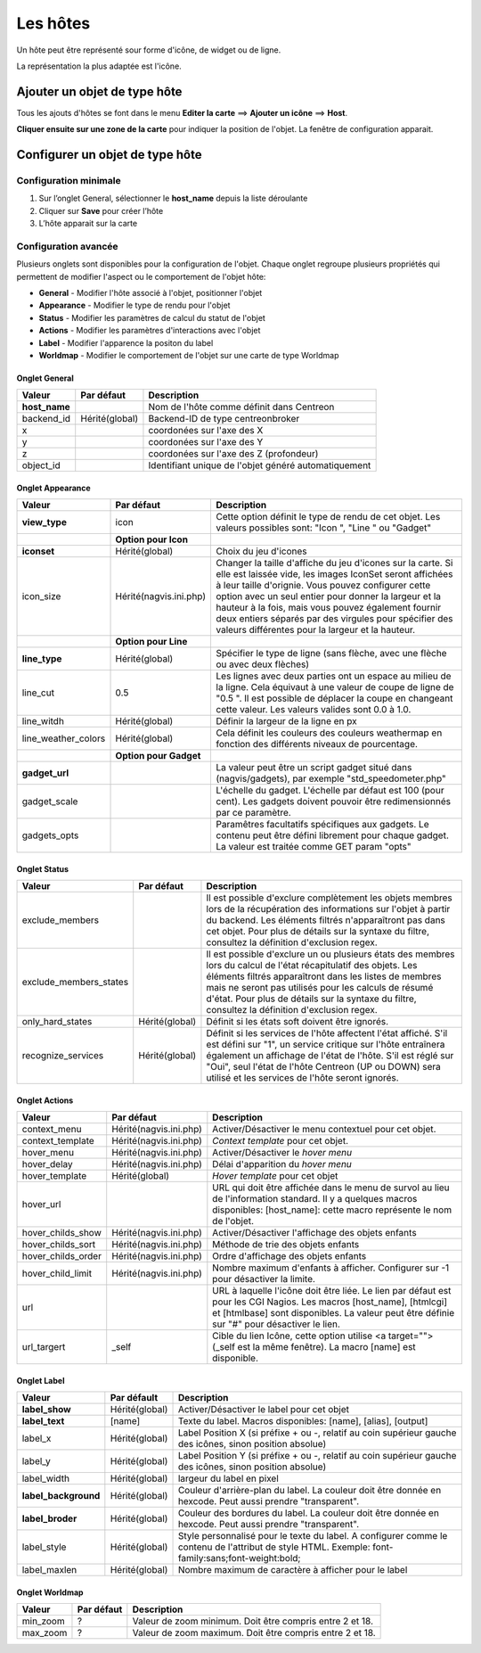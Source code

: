 =========
Les hôtes
=========

Un hôte peut être représenté sour forme d'icône, de widget ou de ligne.

La représentation la plus adaptée est l'icône.

*****************************
Ajouter un objet de type hôte
*****************************

Tous les ajouts d'hôtes se font dans le menu **Editer la carte** ==> **Ajouter un icône** ==> **Host**.

.. image :: /images/configuration/map_add_icone_host_01.png
   :align: center 

**Cliquer ensuite sur une zone de la carte** pour indiquer la position de l'objet. La fenêtre de configuration apparait.

********************************
Configurer un objet de type hôte
********************************

Configuration minimale
======================

1. Sur l’onglet General, sélectionner le **host_name** depuis la liste déroulante
2. Cliquer sur **Save** pour créer l’hôte
3. L’hôte apparait sur la carte

.. image :: /images/configuration/map_add_icone_host_02.png
   :align: center 

Configuration avancée
=====================

Plusieurs onglets sont disponibles pour la configuration de l'objet. Chaque onglet regroupe plusieurs propriétés qui permettent de modifier l'aspect ou le comportement de l'objet hôte:

* **General** - Modifier l'hôte associé à l'objet, positionner l'objet
* **Appearance** - Modifier le type de rendu pour l'objet
* **Status** - Modifier les paramètres de calcul du statut de l'objet
* **Actions** - Modifier les paramètres d'interactions avec l'objet
* **Label** - Modifier l'apparence la positon du label
* **Worldmap** - Modifier le comportement de l'objet sur une carte de type Worldmap


Onglet General
--------------

+----------------+----------------+------------------------------------------------------+
| Valeur         | Par défaut     | Description                                          |
+================+================+======================================================+
| **host_name**  |                | Nom de l'hôte comme définit dans Centreon            |
+----------------+----------------+------------------------------------------------------+
| backend_id     | Hérité(global) | Backend-ID de type centreonbroker                    |
+----------------+----------------+------------------------------------------------------+
| x              |                | coordonées sur l'axe des X                           |
+----------------+----------------+------------------------------------------------------+
| y              |                | coordonées sur l'axe des Y                           |
+----------------+----------------+------------------------------------------------------+
| z              |                | coordonées sur l'axe des Z (profondeur)              |
+----------------+----------------+------------------------------------------------------+
| object_id      |                | Identifiant unique de l'objet généré automatiquement |
+----------------+----------------+------------------------------------------------------+

Onglet Appearance
-----------------

+---------------------+------------------------+----------------------------------------------------------------------+
| Valeur              | Par défaut             | Description                                                          |
+=====================+========================+======================================================================+
| **view_type**       | icon                   | Cette option définit le type de rendu de cet objet. Les valeurs      |
|                     |                        | possibles sont: "Icon ", "Line " ou "Gadget"                         |
+---------------------+------------------------+----------------------------------------------------------------------+
|                     | **Option pour Icon**   |                                                                      |
+---------------------+------------------------+----------------------------------------------------------------------+
| **iconset**         | Hérité(global)         | Choix du jeu d'icones                                                |
+---------------------+------------------------+----------------------------------------------------------------------+
| icon_size           | Hérité(nagvis.ini.php) | Changer la taille d'affiche du jeu d'icones sur la carte. Si elle    |
|                     |                        | est laissée vide, les images IconSet seront affichées à leur taille  |
|                     |                        | d'orignie. Vous pouvez configurer cette option avec un seul entier   |
|                     |                        | pour donner la largeur et la hauteur à la fois, mais vous pouvez     |
|                     |                        | également fournir deux entiers séparés par des virgules pour         |
|                     |                        | spécifier des valeurs différentes pour la largeur et la hauteur.     |
+---------------------+------------------------+----------------------------------------------------------------------+
|                     | **Option pour Line**   |                                                                      |
+---------------------+------------------------+----------------------------------------------------------------------+
| **line_type**       | Hérité(global)         | Spécifier le type de ligne (sans flèche, avec une flèche ou avec     |
|                     |                        | deux flèches)                                                        |
+---------------------+------------------------+----------------------------------------------------------------------+
| line_cut            | 0.5                    | Les lignes avec deux parties ont un espace au milieu de la ligne.    |
|                     |                        | Cela équivaut à une valeur de coupe de ligne de "0.5 ". Il est       |
|                     |                        | possible de déplacer la coupe en changeant cette valeur. Les valeurs |
|                     |                        | valides sont 0.0 à 1.0.                                              |
+---------------------+------------------------+----------------------------------------------------------------------+
| line_witdh          | Hérité(global)         | Définir la largeur de la ligne en px                                 |
+---------------------+------------------------+----------------------------------------------------------------------+
| line_weather_colors | Hérité(global)         | Cela définit les couleurs des couleurs weathermap en fonction des    |
|                     |                        | différents niveaux de pourcentage.                                   |
+---------------------+------------------------+----------------------------------------------------------------------+
|                     | **Option pour Gadget** |                                                                      |
+---------------------+------------------------+----------------------------------------------------------------------+
| **gadget_url**      |                        | La valeur peut être un script gadget situé dans (nagvis/gadgets),    |
|                     |                        | par exemple "std_speedometer.php"                                    |
+---------------------+------------------------+----------------------------------------------------------------------+
| gadget_scale        |                        | L'échelle du gadget. L'échelle par défaut est 100 (pour cent). Les   |
|                     |                        | gadgets doivent pouvoir être redimensionnés par ce paramètre.        |
+---------------------+------------------------+----------------------------------------------------------------------+
| gadgets_opts        |                        | Paramêtres facultatifs spécifiques aux gadgets. Le contenu peut être |
|                     |                        | défini librement pour chaque gadget. La valeur est traitée comme GET |
|                     |                        | param "opts"                                                         |
+---------------------+------------------------+----------------------------------------------------------------------+

Onglet Status
-------------

+------------------------+----------------+---------------------------------------------------------------------------+
| Valeur                 | Par défaut     | Description                                                               |
+========================+================+===========================================================================+
| exclude_members        |                | Il est possible d'exclure complètement les objets membres lors de la      |
|                        |                | récupération des informations sur l'objet à partir du backend. Les        |
|                        |                | éléments filtrés n'apparaîtront pas dans cet objet. Pour plus de détails  |
|                        |                | sur la syntaxe du filtre, consultez la définition d'exclusion regex.      |
+------------------------+----------------+---------------------------------------------------------------------------+
| exclude_members_states |                | Il est possible d'exclure un ou plusieurs états des membres lors du       |
|                        |                | calcul de l'état récapitulatif des objets. Les éléments filtrés           |
|                        |                | apparaîtront dans les listes de membres mais ne seront pas utilisés pour  |
|                        |                | les calculs de résumé d'état. Pour plus de détails sur la syntaxe du      |
|                        |                | filtre, consultez la définition d'exclusion regex.                        |
+------------------------+----------------+---------------------------------------------------------------------------+
| only_hard_states       | Hérité(global) | Définit si les états soft doivent être ignorés.                           |
+------------------------+----------------+---------------------------------------------------------------------------+
| recognize_services     | Hérité(global) | Définit si les services de l'hôte affectent l'état affiché. S'il est      |
|                        |                | défini sur "1", un service critique sur l'hôte entraînera également un    |
|                        |                | affichage de l'état de l'hôte. S'il est réglé sur "Oui", seul l'état de   |
|                        |                | l'hôte Centreon (UP ou DOWN) sera utilisé et les services de l'hôte       |
|                        |                | seront ignorés.                                                           |
+------------------------+----------------+---------------------------------------------------------------------------+

Onglet Actions
--------------

+--------------------+------------------------+------------------------------------------------------------------------+
| Valeur             | Par défaut             | Description                                                            |
+====================+========================+========================================================================+
| context_menu       | Hérité(nagvis.ini.php) | Activer/Désactiver le menu contextuel pour cet objet.                  |
+--------------------+------------------------+------------------------------------------------------------------------+
| context_template   | Hérité(nagvis.ini.php) | *Context template* pour cet objet.                                     |
+--------------------+------------------------+------------------------------------------------------------------------+
| hover_menu         | Hérité(nagvis.ini.php) | Activer/Désactiver le *hover menu*                                     |
+--------------------+------------------------+------------------------------------------------------------------------+
| hover_delay        | Hérité(nagvis.ini.php) | Délai d'apparition du *hover menu*                                     |
+--------------------+------------------------+------------------------------------------------------------------------+
| hover_template     | Hérité(global)         | *Hover template* pour cet objet                                        |
+--------------------+------------------------+------------------------------------------------------------------------+
| hover_url          |                        | URL qui doit être affichée dans le menu de survol au lieu de           |
|                    |                        | l'information standard. Il y a quelques macros disponibles:            |
|                    |                        | [host_name]: cette macro représente le nom de l'objet.                 |
+--------------------+------------------------+------------------------------------------------------------------------+
| hover_childs_show  | Hérité(nagvis.ini.php) | Activer/Désactiver l'affichage des objets enfants                      |
+--------------------+------------------------+------------------------------------------------------------------------+
| hover_childs_sort  | Hérité(nagvis.ini.php) | Méthode de trie des objets enfants                                     |
+--------------------+------------------------+------------------------------------------------------------------------+
| hover_childs_order | Hérité(nagvis.ini.php) | Ordre d'affichage des objets enfants                                   |
+--------------------+------------------------+------------------------------------------------------------------------+
| hover_child_limit  | Hérité(nagvis.ini.php) | Nombre maximum d'enfants à afficher. Configurer sur -1 pour désactiver |
|                    |                        | la limite.                                                             |
+--------------------+------------------------+------------------------------------------------------------------------+
| url                |                        | URL à laquelle l'icône doit être liée. Le lien par défaut est pour les |
|                    |                        | CGI Nagios. Les macros [host_name], [htmlcgi] et [htmlbase] sont       |
|                    |                        | disponibles. La valeur peut être définie sur "#" pour désactiver le    |
|                    |                        | lien.                                                                  |
+--------------------+------------------------+------------------------------------------------------------------------+
| url_targert        | _self                  | Cible du lien Icône, cette option utilise <a target=""> (_self est la  |
|                    |                        | même fenêtre). La macro [name] est disponible.                         |
+--------------------+------------------------+------------------------------------------------------------------------+

Onglet Label
------------

+-----------------------+----------------+----------------------------------------------------------------------------------+
| Valeur                | Par défault    | Description                                                                      |
+=======================+================+==================================================================================+
| **label_show**        | Hérité(global) | Activer/Désactiver le label pour cet objet                                       |
+-----------------------+----------------+----------------------------------------------------------------------------------+
| **label_text**        | [name]         | Texte du label. Macros disponibles: [name], [alias], [output]                    |
+-----------------------+----------------+----------------------------------------------------------------------------------+
| label_x               | Hérité(global) | Label Position X (si préfixe + ou -, relatif au coin supérieur gauche des        |
|                       |                | icônes, sinon position absolue)                                                  |
+-----------------------+----------------+----------------------------------------------------------------------------------+
| label_y               | Hérité(global) | Label Position Y (si préfixe + ou -, relatif au coin supérieur gauche des        |
|                       |                | icônes, sinon position absolue)                                                  |
+-----------------------+----------------+----------------------------------------------------------------------------------+
| label_width           | Hérité(global) | largeur du label en pixel                                                        |
+-----------------------+----------------+----------------------------------------------------------------------------------+
| **label_background**  | Hérité(global) | Couleur d'arrière-plan du label. La couleur doit être donnée en hexcode. Peut    |
|                       |                | aussi prendre "transparent".                                                     |
+-----------------------+----------------+----------------------------------------------------------------------------------+
| **label_broder**      | Hérité(global) | Couleur des bordures du label. La couleur doit être donnée en hexcode. Peut      |
|                       |                | aussi prendre "transparent".                                                     |
+-----------------------+----------------+----------------------------------------------------------------------------------+
| label_style           | Hérité(global) | Style personnalisé pour le texte du label. A configurer comme le contenu de      |
|                       |                | l'attribut de style HTML. Exemple: font-family:sans;font-weight:bold;            |
+-----------------------+----------------+----------------------------------------------------------------------------------+
| label_maxlen          | Hérité(global) | Nombre maximum de caractère à afficher pour le label                             |
+-----------------------+----------------+----------------------------------------------------------------------------------+

Onglet Worldmap
---------------

+----------+------------+----------------------------------------------------------+
| Valeur   | Par défaut | Description                                              |
+==========+============+==========================================================+
| min_zoom | ?          | Valeur de zoom minimum. Doit être compris entre 2 et 18. |
+----------+------------+----------------------------------------------------------+
| max_zoom | ?          | Valeur de zoom maximum. Doit être compris entre 2 et 18. |
+----------+------------+----------------------------------------------------------+